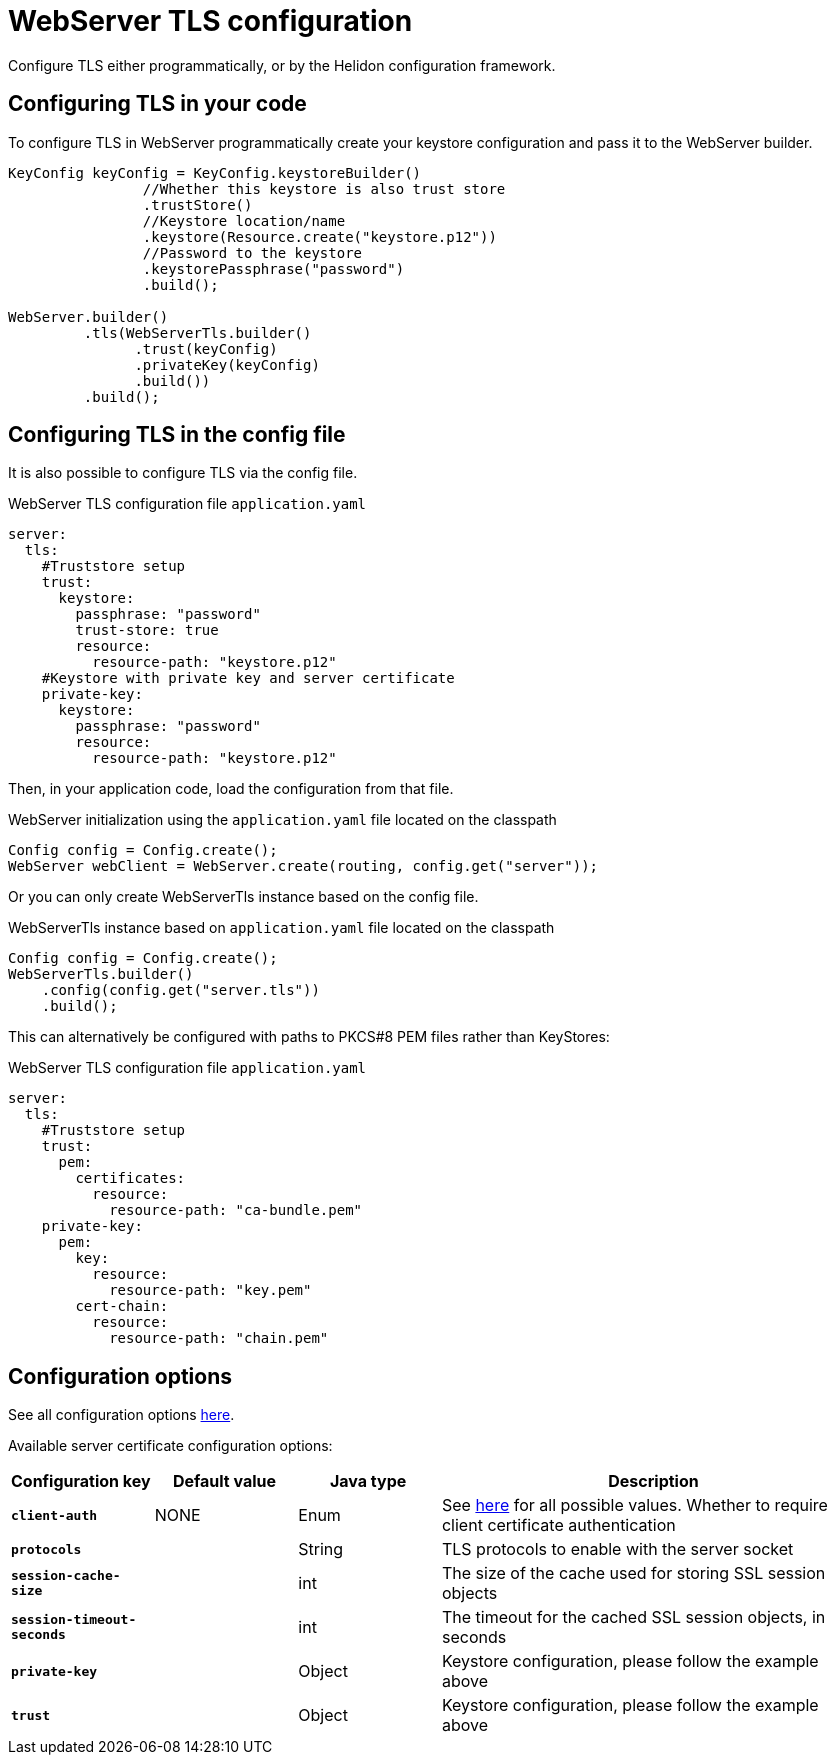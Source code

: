 ///////////////////////////////////////////////////////////////////////////////

    Copyright (c) 2022 Oracle and/or its affiliates.

    Licensed under the Apache License, Version 2.0 (the "License");
    you may not use this file except in compliance with the License.
    You may obtain a copy of the License at

        http://www.apache.org/licenses/LICENSE-2.0

    Unless required by applicable law or agreed to in writing, software
    distributed under the License is distributed on an "AS IS" BASIS,
    WITHOUT WARRANTIES OR CONDITIONS OF ANY KIND, either express or implied.
    See the License for the specific language governing permissions and
    limitations under the License.

///////////////////////////////////////////////////////////////////////////////

:h1Prefix: SE
:javadoc-base-url-api: {javadoc-base-url}io.helidon.webserver/io/helidon/webserver
:description: Helidon WebServer TLS configuration
:keywords: helidon, reactive, reactive streams, reactive java, reactive webserver, tls

= WebServer TLS configuration

Configure TLS either programmatically, or by the Helidon configuration framework.

== Configuring TLS in your code

To configure TLS in WebServer programmatically create your keystore configuration and pass it to the WebServer builder.

[source,java]
----
KeyConfig keyConfig = KeyConfig.keystoreBuilder()
                //Whether this keystore is also trust store
                .trustStore()
                //Keystore location/name
                .keystore(Resource.create("keystore.p12"))
                //Password to the keystore
                .keystorePassphrase("password")
                .build();

WebServer.builder()
         .tls(WebServerTls.builder()
               .trust(keyConfig)
               .privateKey(keyConfig)
               .build())
         .build();
----

== Configuring TLS in the config file

It is also possible to configure TLS via the config file.

[source,yaml]
.WebServer TLS configuration file `application.yaml`
----
server:
  tls:
    #Truststore setup
    trust:
      keystore:
        passphrase: "password"
        trust-store: true
        resource:
          resource-path: "keystore.p12"
    #Keystore with private key and server certificate
    private-key:
      keystore:
        passphrase: "password"
        resource:
          resource-path: "keystore.p12"
----
Then, in your application code, load the configuration from that file.

[source,java]
.WebServer initialization using the `application.yaml` file located on the classpath
----
Config config = Config.create();
WebServer webClient = WebServer.create(routing, config.get("server"));
----
Or you can only create WebServerTls instance based on the config file.

[source,java]
.WebServerTls instance based on `application.yaml` file located on the classpath
----
Config config = Config.create();
WebServerTls.builder()
    .config(config.get("server.tls"))
    .build();
----

This can alternatively be configured with paths to PKCS#8 PEM files rather than KeyStores:

[source,yaml]
.WebServer TLS configuration file `application.yaml`
----
server:
  tls:
    #Truststore setup
    trust:
      pem:
        certificates:
          resource:
            resource-path: "ca-bundle.pem"
    private-key:
      pem:
        key:
          resource:
            resource-path: "key.pem"
        cert-chain:
          resource:
            resource-path: "chain.pem"
----

== Configuration options

See all configuration options
link:{javadoc-base-url-api}/WebServerTls.html[here].

Available server certificate configuration options:

[cols="^2s,<2,<2,<6"]
|===
|Configuration key |Default value ^|Java type  ^|Description

|`client-auth` |NONE |Enum |See link:{javadoc-base-url-api}/ClientAuthentication.html[here] for all possible values.
Whether to require client certificate authentication
|`protocols` |{nbsp} |String |TLS protocols to enable with the server socket
|`session-cache-size` |{nbsp} |int |The size of the cache used for storing SSL session objects
|`session-timeout-seconds` |{nbsp} |int |The timeout for the cached SSL session objects, in seconds
|`private-key` |{nbsp} |Object |Keystore configuration, please follow the example above
|`trust` |{nbsp} |Object |Keystore configuration, please follow the example above
|===
